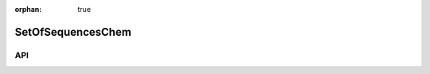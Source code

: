 :orphan: true

.. _objects-set-of-sequence-chem:

SetOfSequencesChem
~~~~~~~~~~~~~~~~~~~~~~~~~~~~~~~~~~~~~~~~~~~

API
=======================
